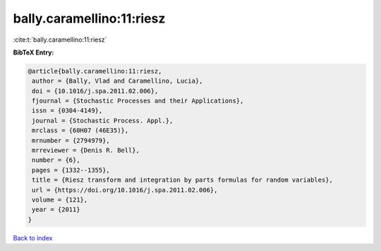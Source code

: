 bally.caramellino:11:riesz
==========================

:cite:t:`bally.caramellino:11:riesz`

**BibTeX Entry:**

.. code-block:: bibtex

   @article{bally.caramellino:11:riesz,
    author = {Bally, Vlad and Caramellino, Lucia},
    doi = {10.1016/j.spa.2011.02.006},
    fjournal = {Stochastic Processes and their Applications},
    issn = {0304-4149},
    journal = {Stochastic Process. Appl.},
    mrclass = {60H07 (46E35)},
    mrnumber = {2794979},
    mrreviewer = {Denis R. Bell},
    number = {6},
    pages = {1332--1355},
    title = {Riesz transform and integration by parts formulas for random variables},
    url = {https://doi.org/10.1016/j.spa.2011.02.006},
    volume = {121},
    year = {2011}
   }

`Back to index <../By-Cite-Keys.rst>`_
